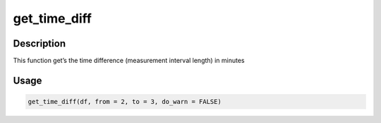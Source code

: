 get_time_diff
=============

Description
-----------

This function get’s the time difference (measurement interval length) in
minutes

Usage
-----

.. code:: r

   get_time_diff(df, from = 2, to = 3, do_warn = FALSE)
